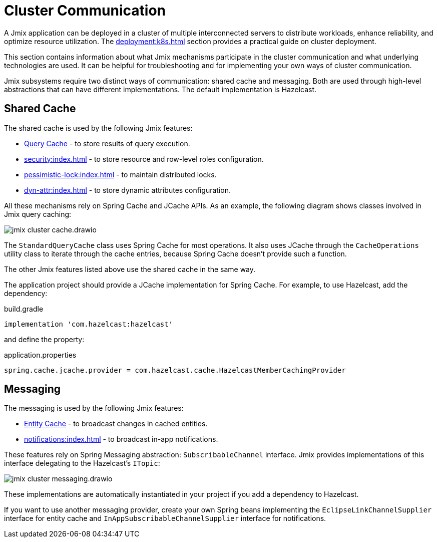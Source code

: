 = Cluster Communication

A Jmix application can be deployed in a cluster of multiple interconnected servers to distribute workloads, enhance reliability, and optimize resource utilization. The xref:deployment:k8s.adoc[] section provides a practical guide on cluster deployment.

This section contains information about what Jmix mechanisms participate in the cluster communication and what underlying technologies are used. It can be helpful for troubleshooting and for implementing your own ways of cluster communication.

Jmix subsystems require two distinct ways of communication: shared cache and messaging. Both are used through high-level abstractions that can have different implementations. The default implementation is Hazelcast.

[[shared-cache]]
== Shared Cache

The shared cache is used by the following Jmix features:

* xref:data-access:cache.adoc#query-cache[Query Cache] - to store results of query execution.
* xref:security:index.adoc[] - to store resource and row-level roles configuration.
* xref:pessimistic-lock:index.adoc[] - to maintain distributed locks.
* xref:dyn-attr:index.adoc[] - to store dynamic attributes configuration.

All these mechanisms rely on Spring Cache and JCache APIs. As an example, the following diagram shows classes involved in Jmix query caching:

image::jmix-cluster-cache.drawio.svg[align="center"]

The `StandardQueryCache` class uses Spring Cache for most operations. It also uses JCache through the `CacheOperations` utility class to iterate through the cache entries, because Spring Cache doesn't provide such a function.

The other Jmix features listed above use the shared cache in the same way.

The application project should provide a JCache implementation for Spring Cache. For example, to use Hazelcast, add the dependency:

[source, groovy]
.build.gradle
----
implementation 'com.hazelcast:hazelcast'
----

and define the property:

[source, properties]
.application.properties
----
spring.cache.jcache.provider = com.hazelcast.cache.HazelcastMemberCachingProvider
----

[[messaging]]
== Messaging

The messaging is used by the following Jmix features:

* xref:data-access:cache.adoc#entity-cache[Entity Cache] - to broadcast changes in cached entities.
* xref:notifications:index.adoc[] - to broadcast in-app notifications.

These features rely on Spring Messaging abstraction: `SubscribableChannel` interface. Jmix provides implementations of this interface delegating to the Hazelcast's `ITopic`:

image::jmix-cluster-messaging.drawio.svg[align="center"]

These implementations are automatically instantiated in your project if you add a dependency to Hazelcast.

If you want to use another messaging provider, create your own Spring beans implementing the `EclipseLinkChannelSupplier` interface for entity cache and `InAppSubscribableChannelSupplier` interface for notifications.
